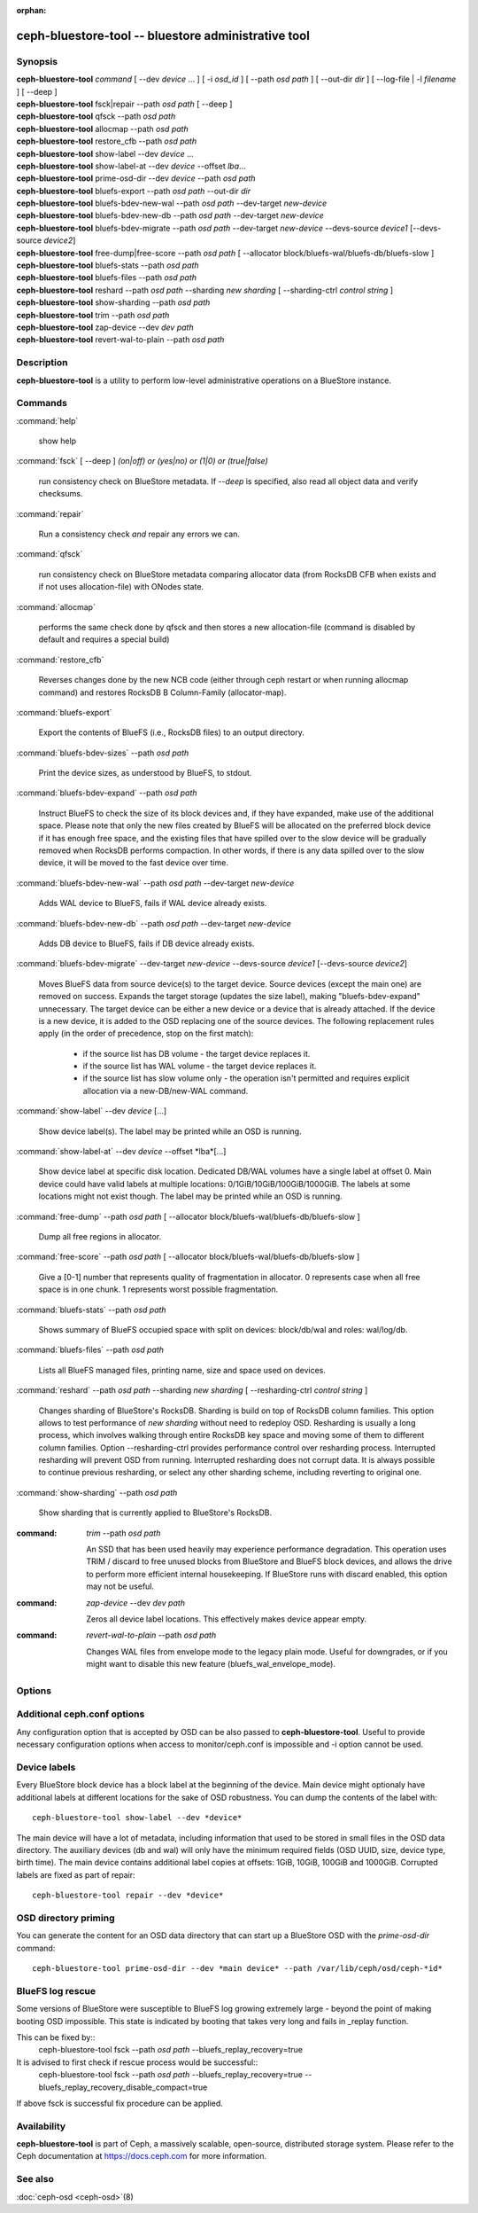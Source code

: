 :orphan:

======================================================
 ceph-bluestore-tool -- bluestore administrative tool
======================================================

.. program:: ceph-bluestore-tool

Synopsis
========

| **ceph-bluestore-tool** *command*
  [ --dev *device* ... ]
  [ -i *osd_id* ]
  [ --path *osd path* ]
  [ --out-dir *dir* ]
  [ --log-file | -l *filename* ]
  [ --deep ]
| **ceph-bluestore-tool** fsck|repair --path *osd path* [ --deep ]
| **ceph-bluestore-tool** qfsck       --path *osd path*
| **ceph-bluestore-tool** allocmap    --path *osd path*
| **ceph-bluestore-tool** restore_cfb --path *osd path*
| **ceph-bluestore-tool** show-label --dev *device* ...
| **ceph-bluestore-tool** show-label-at --dev *device* --offset *lba*...
| **ceph-bluestore-tool** prime-osd-dir --dev *device* --path *osd path*
| **ceph-bluestore-tool** bluefs-export --path *osd path* --out-dir *dir*
| **ceph-bluestore-tool** bluefs-bdev-new-wal --path *osd path* --dev-target *new-device*
| **ceph-bluestore-tool** bluefs-bdev-new-db --path *osd path* --dev-target *new-device*
| **ceph-bluestore-tool** bluefs-bdev-migrate --path *osd path* --dev-target *new-device* --devs-source *device1* [--devs-source *device2*]
| **ceph-bluestore-tool** free-dump|free-score --path *osd path* [ --allocator block/bluefs-wal/bluefs-db/bluefs-slow ]
| **ceph-bluestore-tool** bluefs-stats --path *osd path*
| **ceph-bluestore-tool** bluefs-files --path *osd path*
| **ceph-bluestore-tool** reshard --path *osd path* --sharding *new sharding* [ --sharding-ctrl *control string* ]
| **ceph-bluestore-tool** show-sharding --path *osd path*
| **ceph-bluestore-tool** trim --path *osd path*
| **ceph-bluestore-tool** zap-device --dev *dev path*
| **ceph-bluestore-tool** revert-wal-to-plain --path *osd path*


Description
===========

**ceph-bluestore-tool** is a utility to perform low-level administrative
operations on a BlueStore instance.

Commands
========

:command:`help`

   show help

:command:`fsck` [ --deep ] *(on|off) or (yes|no) or (1|0) or (true|false)*

   run consistency check on BlueStore metadata.  If *--deep* is specified, also read all object data and verify checksums.

:command:`repair`

   Run a consistency check *and* repair any errors we can.

:command:`qfsck`

   run consistency check on BlueStore metadata comparing allocator data (from RocksDB CFB when exists and if not uses allocation-file) with ONodes state.

:command:`allocmap`

   performs the same check done by qfsck and then stores a new allocation-file (command is disabled by default and requires a special build)

:command:`restore_cfb`

   Reverses changes done by the new NCB code (either through ceph restart or when running allocmap command) and restores RocksDB B Column-Family (allocator-map).


:command:`bluefs-export`

   Export the contents of BlueFS (i.e., RocksDB files) to an output directory.

:command:`bluefs-bdev-sizes` --path *osd path*

   Print the device sizes, as understood by BlueFS, to stdout.

:command:`bluefs-bdev-expand` --path *osd path*

   Instruct BlueFS to check the size of its block devices and, if they have
   expanded, make use of the additional space. Please note that only the new
   files created by BlueFS will be allocated on the preferred block device if
   it has enough free space, and the existing files that have spilled over to
   the slow device will be gradually removed when RocksDB performs compaction.
   In other words, if there is any data spilled over to the slow device, it
   will be moved to the fast device over time.

:command:`bluefs-bdev-new-wal` --path *osd path* --dev-target *new-device*

   Adds WAL device to BlueFS, fails if WAL device already exists.

:command:`bluefs-bdev-new-db` --path *osd path* --dev-target *new-device*

   Adds DB device to BlueFS, fails if DB device already exists.
   
:command:`bluefs-bdev-migrate` --dev-target *new-device* --devs-source *device1* [--devs-source *device2*]

   Moves BlueFS data from source device(s) to the target device. Source devices
   (except the main one) are removed on success. Expands the target storage
   (updates the size label), making "bluefs-bdev-expand" unnecessary. The
   target device can be either a new device or a device that is already
   attached. If the device is a new device, it is added to the OSD replacing
   one of the source devices. The following replacement rules apply (in the
   order of precedence, stop on the first match):

      - if the source list has DB volume - the target device replaces it.
      - if the source list has WAL volume - the target device replaces it.
      - if the source list has slow volume only - the operation isn't permitted and requires explicit allocation via a new-DB/new-WAL command.

:command:`show-label` --dev *device* [...]

   Show device label(s).
   The label may be printed while an OSD is running.

:command:`show-label-at` --dev *device* --offset *lba*[...]

   Show device label at specific disk location. Dedicated DB/WAL volumes have a single label at offset 0.
   Main device could have valid labels at multiple locations: 0/1GiB/10GiB/100GiB/1000GiB.
   The labels at some locations might not exist though. 
   The label may be printed while an OSD is running.

:command:`free-dump` --path *osd path* [ --allocator block/bluefs-wal/bluefs-db/bluefs-slow ]

   Dump all free regions in allocator.

:command:`free-score` --path *osd path* [ --allocator block/bluefs-wal/bluefs-db/bluefs-slow ]

   Give a [0-1] number that represents quality of fragmentation in allocator.
   0 represents case when all free space is in one chunk. 1 represents worst possible fragmentation.

:command:`bluefs-stats` --path *osd path*

   Shows summary of BlueFS occupied space with split on devices: block/db/wal and roles: wal/log/db.

:command:`bluefs-files` --path *osd path*

   Lists all BlueFS managed files, printing name, size and space used on devices.

:command:`reshard` --path *osd path* --sharding *new sharding* [ --resharding-ctrl *control string* ]

   Changes sharding of BlueStore's RocksDB. Sharding is build on top of RocksDB column families.
   This option allows to test performance of *new sharding* without need to redeploy OSD.
   Resharding is usually a long process, which involves walking through entire RocksDB key space
   and moving some of them to different column families.
   Option --resharding-ctrl provides performance control over resharding process.
   Interrupted resharding will prevent OSD from running.
   Interrupted resharding does not corrupt data. It is always possible to continue previous resharding,
   or select any other sharding scheme, including reverting to original one.

:command:`show-sharding` --path *osd path*

   Show sharding that is currently applied to BlueStore's RocksDB.

:command: `trim` --path *osd path*

   An SSD that has been used heavily may experience performance degradation.
   This operation uses TRIM / discard to free unused blocks from BlueStore and BlueFS block devices,
   and allows the drive to perform more efficient internal housekeeping.
   If BlueStore runs with discard enabled, this option may not be useful.

:command: `zap-device` --dev *dev path*

   Zeros all device label locations. This effectively makes device appear empty.

:command: `revert-wal-to-plain` --path *osd path*

   Changes WAL files from envelope mode to the legacy plain mode.
   Useful for downgrades, or if you might want to disable this new feature (bluefs_wal_envelope_mode).

Options
=======

.. option:: --dev *device*

   Add *device* to the list of devices to consider

.. option:: -i *osd_id*

   Operate as OSD *osd_id*. Connect to monitor for OSD specific options.
   If monitor is unavailable, add --no-mon-config to read from ceph.conf instead.

.. option:: --devs-source *device*

   Add *device* to the list of devices to consider as sources for migrate operation

.. option:: --dev-target *device*

   Specify target *device* migrate operation or device to add for adding new DB/WAL.

.. option:: --path *osd path*

   Specify an osd path.  In most cases, the device list is inferred from the symlinks present in *osd path*.  This is usually simpler than explicitly specifying the device(s) with --dev. Not necessary if -i *osd_id* is provided.

.. option:: --out-dir *dir*

   Output directory for bluefs-export

.. option:: -l, --log-file *log file*

   file to log to

.. option:: --log-level *num*

   debug log level.  Default is 30 (extremely verbose), 20 is very
   verbose, 10 is verbose, and 1 is not very verbose.

.. option:: --deep

   deep scrub/repair (read and validate object data, not just metadata)

.. option:: --allocator *name*

   Useful for *free-dump* and *free-score* actions. Selects allocator(s).

.. option:: --resharding-ctrl *control string*

   Provides control over resharding process. Specifies how often refresh RocksDB iterator,
   and how large should commit batch be before committing to RocksDB. Option format is:
   <iterator_refresh_bytes>/<iterator_refresh_keys>/<batch_commit_bytes>/<batch_commit_keys>
   Default: 10000000/10000/1000000/1000

Additional ceph.conf options
============================

Any configuration option that is accepted by OSD can be also passed to **ceph-bluestore-tool**.
Useful to provide necessary configuration options when access to monitor/ceph.conf is impossible and -i option cannot be used.

Device labels
=============

Every BlueStore block device has a block label at the beginning of the device.
Main device might optionaly have additional labels at different locations
for the sake of OSD robustness.
You can dump the contents of the label with::

  ceph-bluestore-tool show-label --dev *device*

The main device will have a lot of metadata, including information
that used to be stored in small files in the OSD data directory.  The
auxiliary devices (db and wal) will only have the minimum required
fields (OSD UUID, size, device type, birth time).
The main device contains additional label copies at offsets: 1GiB, 10GiB, 100GiB and 1000GiB.
Corrupted labels are fixed as part of repair::

  ceph-bluestore-tool repair --dev *device*

OSD directory priming
=====================

You can generate the content for an OSD data directory that can start up a
BlueStore OSD with the *prime-osd-dir* command::

  ceph-bluestore-tool prime-osd-dir --dev *main device* --path /var/lib/ceph/osd/ceph-*id*

BlueFS log rescue
=====================

Some versions of BlueStore were susceptible to BlueFS log growing extremely large -
beyond the point of making booting OSD impossible. This state is indicated by
booting that takes very long and fails in _replay function.

This can be fixed by::
  ceph-bluestore-tool fsck --path *osd path* --bluefs_replay_recovery=true

It is advised to first check if rescue process would be successful::
  ceph-bluestore-tool fsck --path *osd path* \
  --bluefs_replay_recovery=true --bluefs_replay_recovery_disable_compact=true

If above fsck is successful fix procedure can be applied.

Availability
============

**ceph-bluestore-tool** is part of Ceph, a massively scalable,
open-source, distributed storage system. Please refer to the Ceph
documentation at https://docs.ceph.com for more information.


See also
========

:doc:`ceph-osd <ceph-osd>`\(8)
